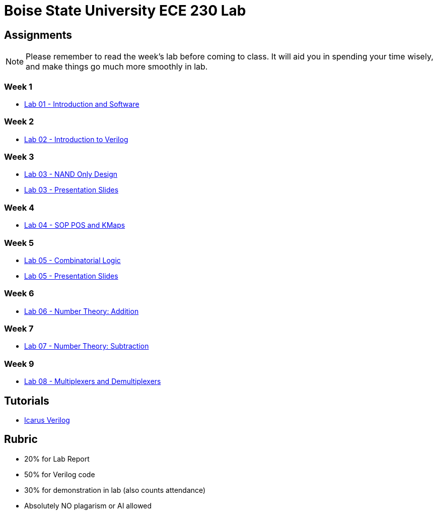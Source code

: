 = Boise State University ECE 230 Lab
:last-update-label!:

== Assignments

NOTE: Please remember to read the week's lab before coming to class.  It will
aid you in spending your time wisely, and make things go much more smoothly in
lab.

=== Week 1

* xref:classes/intro_and_software/index.adoc[Lab 01 - Introduction and Software]

=== Week 2

* xref:classes/first_verilog/index.adoc[Lab 02 - Introduction to Verilog]

=== Week 3

* xref:classes/nand_only_design/index.adoc[Lab 03 - NAND Only Design]
* xref:classes/nand_only_design/slides.adoc[Lab 03 - Presentation Slides]

=== Week 4

* xref:classes/sop_pos_kmaps/index.adoc[Lab 04 - SOP POS and KMaps]

=== Week 5

* xref:classes/combinatorial_logic/index.adoc[Lab 05 - Combinatorial Logic]
* xref:classes/combinatorial_logic/slides.adoc[Lab 05 - Presentation Slides]

=== Week 6

* xref:classes/number_theory_add/index.adoc[Lab 06 - Number Theory: Addition]

=== Week 7

* xref:classes/number_theory_sub/index.adoc[Lab 07 - Number Theory: Subtraction]

=== Week 9

* xref:classes/multiplex_demultiplex/index.adoc[Lab 08 - Multiplexers and Demultiplexers]

== Tutorials

* xref:classes/iverilog/index.adoc[Icarus Verilog]

== Rubric

* 20% for Lab Report
* 50% for Verilog code
* 30% for demonstration in lab (also counts attendance)
* Absolutely NO plagarism or AI allowed
